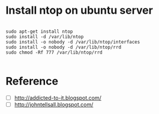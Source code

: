 * Install ntop on ubuntu server
  #+BEGIN_SRC text
    
    sudo apt-get install ntop
    sudo install -d /var/lib/ntop
    sudo install -o nobody -d /var/lib/ntop/interfaces
    sudo install -o nobody -d /var/lib/ntop/rrd
    sudo chmod -Rf 777 /var/lib/ntop/rrd
    
  #+END_SRC

* Reference
- [ ] [[http://addicted-to-it.blogspot.com/2007/11/ntop-does-not-display-historical-graph.html][http://addicted-to-it.blogspot.com/]]
- [ ] [[http://johntellsall.blogspot.com/2009/11/ntop-and-rrd.html][http://johntellsall.blogspot.com/]]
